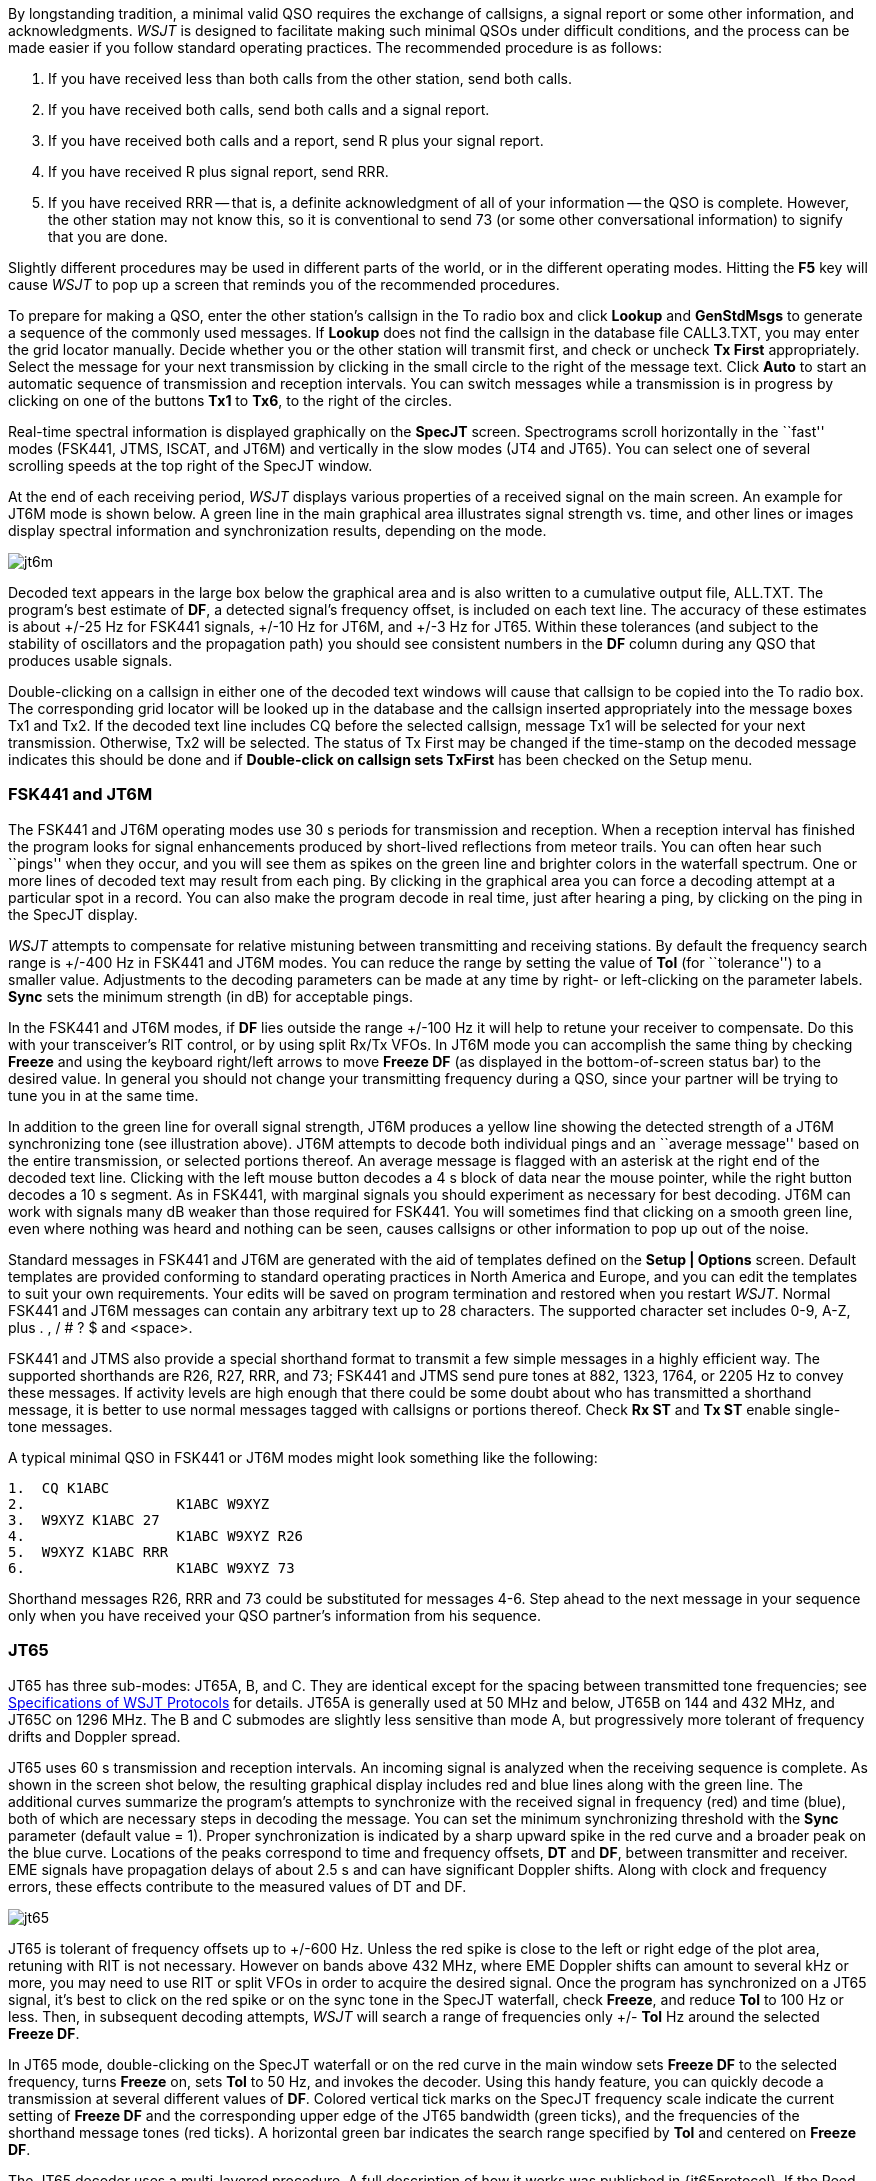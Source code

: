 By longstanding tradition, a minimal valid QSO requires the exchange
of callsigns, a signal report or some other information, and
acknowledgments.  _WSJT_ is designed to facilitate making such minimal
QSOs under difficult conditions, and the process can be made easier if
you follow standard operating practices.  The recommended procedure is
as follows:

. If you have received less than both calls from the other station,
send both calls.

. If you have received both calls, send both calls and a signal report.

. If you have received both calls and a report, send R plus your
signal report.

. If you have received R plus signal report, send RRR.

. If you have received RRR -- that is, a definite acknowledgment of
all of your information -- the QSO is complete.  However, the other
station may not know this, so it is conventional to send 73 (or some
other conversational information) to signify that you are done.

Slightly different procedures may be used in different parts of the
world, or in the different operating modes.  Hitting the *F5* key will
cause _WSJT_ to pop up a screen that reminds you of the recommended
procedures.

To prepare for making a QSO, enter the other station's callsign in the
To radio box and click *Lookup* and *GenStdMsgs* to generate a
sequence of the commonly used messages.  If *Lookup* does not find the
callsign in the database file CALL3.TXT, you may enter the grid
locator manually.  Decide whether you or the other station will
transmit first, and check or uncheck *Tx First* appropriately.  Select
the message for your next transmission by clicking in the small circle
to the right of the message text.  Click *Auto* to start an automatic
sequence of transmission and reception intervals.  You can switch
messages while a transmission is in progress by clicking on one of the
buttons *Tx1* to *Tx6*, to the right of the circles.

Real-time spectral information is displayed graphically on the
*SpecJT* screen.  Spectrograms scroll horizontally in the ``fast''
modes (FSK441, JTMS, ISCAT, and JT6M) and vertically in the slow modes
(JT4 and JT65). You can select one of several scrolling speeds at the
top right of the SpecJT window.

At the end of each receiving period, _WSJT_ displays various properties
of a received signal on the main screen.  An example for JT6M mode
is shown below.
//, and examples for FSK441 and JT65 can be seen on pages 4 and 14 ###.  
A green line in the main graphical area
illustrates signal strength vs. time, and other lines or images
display spectral information and synchronization results, depending on
the mode.

image::images/jt6m.png[align="center"]

Decoded text appears in the large box below the graphical area and is
also written to a cumulative output file, +ALL.TXT+.  The program's best
estimate of *DF*, a detected signal's frequency offset, is included on
each text line.  The accuracy of these estimates is about +/-25 Hz for
FSK441 signals, +/-10 Hz for JT6M, and +/-3 Hz for JT65.  Within these
tolerances (and subject to the stability of oscillators and the
propagation path) you should see consistent numbers in the *DF* column
during any QSO that produces usable signals.  

Double-clicking on a callsign in either one of the decoded text
windows will cause that callsign to be copied into the To radio box.
The corresponding grid locator will be looked up in the database and
the callsign inserted appropriately into the message boxes Tx1 and
Tx2.  If the decoded text line includes CQ before the selected
callsign, message Tx1 will be selected for your next transmission.
Otherwise, Tx2 will be selected.  The status of Tx First may be
changed if the time-stamp on the decoded message indicates this should
be done and if *Double-click on callsign sets TxFirst* has been
checked on the Setup menu.

 
=== FSK441 and JT6M

The FSK441 and JT6M operating modes use 30 s periods for transmission
and reception.  When a reception interval has finished the program
looks for signal enhancements produced by short-lived reflections from
meteor trails.  You can often hear such ``pings'' when they occur, and
you will see them as spikes on the green line and brighter colors in
the waterfall spectrum.  One or more lines of decoded text may result
from each ping.  By clicking in the graphical area you can force a
decoding attempt at a particular spot in a record.  You can also make
the program decode in real time, just after hearing a ping, by
clicking on the ping in the SpecJT display.

_WSJT_ attempts to compensate for relative mistuning between
transmitting and receiving stations.  By default the frequency search
range is +/-400 Hz in FSK441 and JT6M modes. You can reduce the range
by setting the value of *Tol* (for ``tolerance'') to a smaller value.
Adjustments to the decoding parameters can be made at any time by
right- or left-clicking on the parameter labels.  *Sync* sets the
minimum strength (in dB) for acceptable pings. 

In the FSK441 and JT6M modes, if *DF* lies outside the range +/-100 Hz it
will help to retune your receiver to compensate.  Do this with your
transceiver's RIT control, or by using split Rx/Tx VFOs.  In JT6M mode
you can accomplish the same thing by checking *Freeze* and using the
keyboard right/left arrows to move *Freeze DF* (as displayed in the
bottom-of-screen status bar) to the desired value.  In general you
should not change your transmitting frequency during a QSO, since your
partner will be trying to tune you in at the same time.  

In addition to the green line for overall signal strength, JT6M
produces a yellow line showing the detected strength of a JT6M
synchronizing tone (see illustration above).  JT6M attempts to
decode both individual pings and an ``average message'' based on the
entire transmission, or selected portions thereof.  An average message
is flagged with an asterisk at the right end of the decoded text line.
Clicking with the left mouse button decodes a 4 s block of data near
the mouse pointer, while the right button decodes a 10 s segment.  As
in FSK441, with marginal signals you should experiment as necessary
for best decoding.  JT6M can work with signals many dB weaker than
those required for FSK441.  You will sometimes find that clicking on a
smooth green line, even where nothing was heard and nothing can be
seen, causes callsigns or other information to pop up out of the
noise.  

Standard messages in FSK441 and JT6M are generated with the aid of
templates defined on the *Setup | Options* screen.  Default
templates are provided conforming to standard operating practices in
North America and Europe, and you can edit the templates to suit your
own requirements.  Your edits will be saved on program termination and
restored when you restart _WSJT_.  Normal FSK441 and JT6M messages can
contain any arbitrary text up to 28 characters.  The supported
character set includes 0-9, A-Z, plus . , / # ? $ and <space>.  

FSK441 and JTMS also provide a special shorthand format to transmit a
few simple messages in a highly efficient way.  The supported
shorthands are R26, R27, RRR, and 73; FSK441 and JTMS send pure tones
at 882, 1323, 1764, or 2205 Hz to convey these messages. If activity
levels are high enough that there could be some doubt about who has
transmitted a shorthand message, it is better to use normal messages
tagged with callsigns or portions thereof.  Check *Rx ST* and *Tx ST*
enable single-tone messages.

A typical minimal QSO in FSK441 or JT6M modes might look
something like the following: 

------------
1.  CQ K1ABC
2.                  K1ABC W9XYZ
3.  W9XYZ K1ABC 27 
4.                  K1ABC W9XYZ R26 
5.  W9XYZ K1ABC RRR
6.                  K1ABC W9XYZ 73
------------

Shorthand messages R26, RRR and 73 could be substituted for messages
4-6.  Step ahead to the next message in your sequence only when you
have received your QSO partner's information from his sequence.

=== JT65 

JT65 has three sub-modes: JT65A, B, and C.  They are identical except
for the spacing between transmitted tone frequencies; see
<<PROTOCOLS,Specifications of WSJT Protocols>> for details.  JT65A is
generally used at 50 MHz and below, JT65B on 144 and 432 MHz, and
JT65C on 1296 MHz.  The B and C submodes are slightly less sensitive
than mode A, but progressively more tolerant of frequency drifts and
Doppler spread.

JT65 uses 60 s transmission and reception intervals. An incoming
signal is analyzed when the receiving sequence is complete.  As shown
in the screen shot below, the resulting graphical display includes red
and blue lines along with the green line.  The additional curves
summarize the program's attempts to synchronize with the received
signal in frequency (red) and time (blue), both of which are necessary
steps in decoding the message.  You can set the minimum synchronizing
threshold with the *Sync* parameter (default value = 1).  Proper
synchronization is indicated by a sharp upward spike in the red curve
and a broader peak on the blue curve.  Locations of the peaks
correspond to time and frequency offsets, *DT* and *DF*, between
transmitter and receiver. EME signals have propagation delays of about
2.5 s and can have significant Doppler shifts.  Along with clock and
frequency errors, these effects contribute to the measured values of
DT and DF.

image::images/jt65.png[align="center"]

JT65 is tolerant of frequency offsets up to +/-600 Hz.  Unless the
red spike is close to the left or right edge of the plot area,
retuning with RIT is not necessary.  However on bands above 432 MHz,
where EME Doppler shifts can amount to several kHz or more, you may
need to use RIT or split VFOs in order to acquire the desired signal.
Once the program has synchronized on a JT65 signal, it's best to click
on the red spike or on the sync tone in the SpecJT waterfall, check
*Freeze*, and reduce *Tol* to 100 Hz or less.  Then, in subsequent
decoding attempts, _WSJT_ will search a range of frequencies only +/-
*Tol* Hz around the selected *Freeze DF*.

In JT65 mode, double-clicking on the SpecJT waterfall or on the red
curve in the main window sets *Freeze DF* to the selected frequency,
turns *Freeze* on, sets *Tol* to 50 Hz, and invokes the decoder.
Using this handy feature, you can quickly decode a transmission at
several different values of *DF*.  Colored vertical tick marks on the
SpecJT frequency scale indicate the current setting of *Freeze DF* and
the corresponding upper edge of the JT65 bandwidth (green ticks), and
the frequencies of the shorthand message tones (red ticks).  A
horizontal green bar indicates the search range specified by *Tol* and
centered on *Freeze DF*.

The JT65 decoder uses a multi-layered procedure.  A full description
of how it works was published in {jt65protocol}.  If the Reed Solomon
decoder fails, a deeper search can be made using a matched-filter
approach.  The decoder constructs a list of hypothetical messages by
pairing each entry in the callsign database with CQ and with the home
callsign of the user.  Each trial message is encoded as it would be
done at the transmitter, including all of the forward error-control
(FEC) symbols.  The resulting patterns are then tested for good match
with the received wave file.  Even a single-character mismatch will
prevent a decoding from being achieved. You can define the list of
likely callsigns in any way you choose.  A default callsign database
named +CALL3.TXT+ is provided with _WSJT_, containing the calls of
over 4800 stations known to have been active in weak-signal work on
the VHF/UHF bands.  You should keep your list up to date and adapt it
to your own requirements.

In addition to *DT* and *DF*, decoded text lines provide information
on the relative strength of synchronization, the average
signal-to-noise ratio in dB relative to the noise power in 2500 Hz
bandwidth, and *W*, the measured frequency width of the sync signal,
in Hz.  A symbol following *W* indicates that an adequate level of
synchronization has been achieved: +*+ will be displayed for a normal
message, and +#+ for a message including the OOO signal report.  Two
numbers appear at the end of each line.  The first tells whether the
soft-decision Reed Solomon decoder succeeded (1) or failed (0).  The
second number gives a relative confidence level on a 0 to 10 scale for
results produced by the Deep Search decoder.  Shorthand messages do
not produce these numbers.

If a JT65 transmission synchronizes correctly, its spectral
information is added into an accumulating array.  Spectra from
subsequent transmissions added into this array can make it possible to
decode the average, even if individual transmissions were not
decodable.  Results of such decoding attempts appear in the *Average
Text* window.

The *Deep Search* decoder necessarily has a ``grey area'' in which it
finds a solution but may have only moderate confidence in it.  In such
cases the decoder appends a ? to the decoded text, and the
operator must make the final decision as to whether the decoding is
believable.  Be aware that because of the mathematical message
structure, incorrect decodings will not differ from the correct one in
only a few characters; more likely, they will contain wholly incorrect
callsigns and grid locators.  As you gain experience in recognizing
the graphical and numerical indications of proper message
synchronization (*Sync*, *dB*, *DT*, *DF*, *W*, and the green, red,
and blue curves), as well as the effects of birdies and other
interference, you will become adept at recognizing and rejecting the
occasional false decodes.  If it appears that an unexpected (and
perhaps exotic) station is calling you, wait until you decode the
message again in a subsequent transmission.  Random decoding errors
will seldom repeat themselves.

Several options are available for adjusting the JT65 decoding
procedure to your liking.  If you check *Decode | JT65 | Only EME
calls*, only a subset of callsigns in the database that include an
EME flag will be used in the Deep Search procedure.  Check *No
Shorthands if Tx 1* if you wish to suppress shorthand decodings when
you are still transmitting the first Tx message.  The *Decode | JT65*
sub-menu offers four options for the Deep Search decoder.  The first,
*No Deep Search*, disables it entirely.  *Normal Deep Search* turns it
on but suppresses output with confidence levels less than 3, and
*Aggressive Deep Search* allows output down to level 1.  The last
option, *Include Average in Aggressive Deep Search*, applies the Deep
Search procedure to the accumulating average as well as the most
recently received data. 

JT65 messages can have one of three basic formats: 

. Two to four alphanumeric fields with specific contents, as described
below

. Any other arbitrary text, up to 13 characters 

. Special shorthand messages RO, RRR, and 73 

The four fields of a Type 1 message usually consist of two legal
callsigns, an optional grid locator, and the optional signal report
OOO.  You can substitute CQ or QRZ for the first callsign.  An add-on
country prefix followed by /, a suffix preceded by /, a signal
report of the form -NN or R-NN, or the message fragments
RO, RRR or 73 can be substituted for the grid locator.
The minus sign in the numerical report is required, and the two-digit
number NN must lie between 01 and 30.  In circumstances where there
could be any confusion about who is sending a report or who it is
intended for, these messages including callsigns are the preferred
method of sending signal reports.  A list of the supported add-on
country prefixes can be displayed from the *Help* menu.

(...Type 2 prefix/suffix description here...)

Messages used in a minimal JT65 QSO are typically something like the
following: 

---------------
1. CQ K1ABC FN42
2.                        K1ABC G0XYZ IO91
3. G0XYZ K1ABC FN42 OOO
4.                        RO 
5. RRR 
6.                        73 
---------------

Some other examples of properly formatted JT65 messages include the
following: 

---------------
 CQ ZA/K1ABC
 CQ K1ABC/4
 ZA/K1ABC G0XYZ
 K1ABC ZA/G0XYZ OOO
 QRZ K1ABC FN42
---------------

The JT65 shorthand messages are powerful because they can be decoded
at signal levels about 5 dB below those required for standard
messages.  (In fact, they can often be decoded by ear, or by eye
directly from the SpecJT waterfall display.)  If a message starts with
RO, RRR, or 73 followed by one or more spaces, the shorthand format
will be sent.  If the message satisfies the requirements for a Type 1
message, the specified callsigns, CQ, QRZ, prefix, locator, and/or
report will be encoded and sent as entered.  With any other entry, 13
characters of arbitrary text will be encoded and sent.  The actual
message being transmitted is always displayed in the bottom right
corner of the main screen.  Yellow highlighting indicates a standard
message, blue a shorthand message, and red a JT65 plain text message.

.CW 

The _WSJT_ CW mode is provided as a convenience for operators making
EME contacts using timed transmissions of 1, 2, or 2.5 minutes
duration.  The program sends EME-style messages at fixed speed by
keying an 800 Hz audio tone, and it takes care of the timing and T/R
switching.  Receiving is left up to you, the operator.  Select the
desired period by right- or left-clicking on the label at bottom
center of the main window.  Present conventions typically use 1 minute
sequences on 50 MHz, either 1 or 2 minutes on 144 MHz, and 2.5 minutes
on 432 MHz and above.
